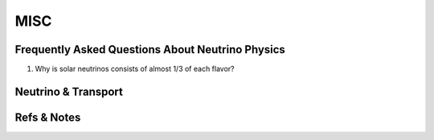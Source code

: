 MISC
==================


Frequently Asked Questions About Neutrino Physics
------------------------------------------------------------------------------------



1. Why is solar neutrinos consists of almost 1/3 of each flavor?




Neutrino & Transport
-----------------------------


Refs & Notes
-----------------
